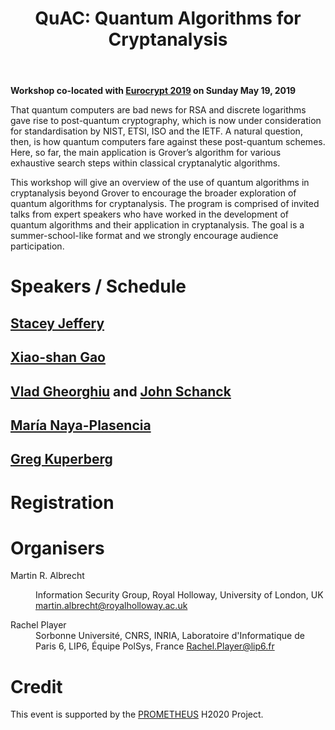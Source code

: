 #+TITLE: QuAC: Quantum Algorithms for Cryptanalysis
#+OPTIONS: html-postamble:nil num:nil

*Workshop co-located with [[https://eurocrypt.iacr.org/2019/][Eurocrypt 2019]] on Sunday May 19, 2019*

#+BEGIN_EXPORT html
<a href="https://pixabay.com/en/duck-ice-winter-lake-frozen-pond-1886431/"><img src="./duck.jpg" class="img-responsive" alt="duck.jpg"></a>
#+END_EXPORT

That quantum computers are bad news for RSA and discrete logarithms gave rise to post-quantum cryptography, which is now under consideration for standardisation by NIST, ETSI, ISO and the IETF. A natural question, then, is how quantum computers fare against these post-quantum schemes. Here, so far, the main application is Grover’s algorithm for various exhaustive search steps within classical cryptanalytic algorithms.

This workshop will give an overview of the use of quantum algorithms in cryptanalysis beyond Grover to encourage the broader exploration of quantum algorithms for cryptanalysis. The program is comprised of invited talks from expert speakers who have worked in the development of quantum algorithms and their application in cryptanalysis. The goal is a summer-school-like format and we strongly encourage audience participation.

* Speakers / Schedule

** [[https://homepages.cwi.nl/~jeffery/][Stacey Jeffery]]
** [[http://www.mmrc.iss.ac.cn/~xgao/][Xiao-shan Gao]]
** [[http://services.iqc.uwaterloo.ca/people/profile/vgheorghiu/][Vlad Gheorghiu]] and [[http://services.iqc.uwaterloo.ca/people/profile/jschanck/][John Schanck]]
** [[http://naya.plasencia.free.fr/Maria/][María Naya-Plasencia]]
** [[https://www.math.ucdavis.edu/~greg/][Greg Kuperberg]]

* Registration

* Organisers

- Martin R. Albrecht :: Information Security Group, Royal Holloway, University of London, UK [[mailto:martin.albrecht@royalholloway.ac.uk][martin.albrecht@royalholloway.ac.uk]]

- Rachel Player :: Sorbonne Université, CNRS, INRIA, Laboratoire d'Informatique de Paris 6, LIP6, Équipe PolSys, France [[mailto:Rachel.Player@lip6.fr][Rachel.Player@lip6.fr]]

* Credit

This event is supported by the [[http://prometheuscrypt.gforge.inria.fr/][PROMETHEUS]] H2020 Project.

# Local Variables:
# eval: (add-hook 'after-save-hook (lambda () (when (eq major-mode 'org-mode) (org-twbs-export-to-html))) nil t)
# End:
